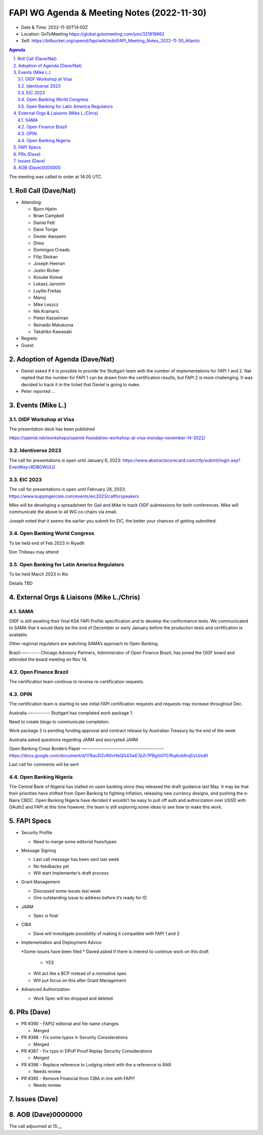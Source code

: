 ===========================================
FAPI WG Agenda & Meeting Notes (2022-11-30) 
===========================================
* Date & Time: 2022-11-30T14:00Z
* Location: GoToMeeting https://global.gotomeeting.com/join/321819862
* Self: https://bitbucket.org/openid/fapi/wiki/edit/FAPI_Meeting_Notes_2022-11-30_Atlantic

.. sectnum:: 
   :suffix: .

.. contents:: Agenda

The meeting was called to order at 14:05 UTC. 

Roll Call (Dave/Nat)
======================
* Attending: 

  * Bjorn Hjelm
  * Brian Campbell
  * Daniel Fett
  * Dave Tonge
  * Dexter Awoyemi
  * Dima
  * Domingos Creado
  * Filip Skokan
  * Joseph Heenan
  * Justin Richer
  * Kosuke Koiwai
  * Lukasz Jaromin
  * Luyllie Freitas
  * Manoj
  * Mike Leszcz
  * Nik Kramaric
  * Pieter Kasselman
  * Reinaldo Matukuma
  * Takahiko Kawasaki


* Regrets: 
* Guest: 

Adoption of Agenda (Dave/Nat)
================================
* Daniel asked if it is possible to provide the Stuttgart team with the number of implementations for FAPI 1 and 2. Nat replied that the number for FAPI 1 can be drawn from the certification results, but FAPI 2 is more challenging. It was decided to track it in the ticket that Daniel is going to make. 
* Peter reported ... 


Events (Mike L.)
====================================================

OIDF Workshop at Visa
-----------------------------
The presentation deck has been published

https://openid.net/workshops/openid-foundation-workshop-at-visa-monday-november-14-2022/

Identiverse 2023
-----------------------------
The call for presentations is open until January 6, 2023: https://www.abstractscorecard.com/cfp/submit/login.asp?EventKey=RDBGWULG 

EIC 2023
-----------------------------
The call for presentations is open until February 28, 2023: https://www.kuppingercole.com/events/eic2023/callforspeakers

Mike will be developing a spreadsheet for Gail and Mike to track OIDF submissions for both conferences.
Mike will communicate the above to all WG co-chairs via email. 

Joseph noted that it seems the earlier you submit for EIC, the better your chances of getting submitted. 

Open Banking World Congress
-----------------------------
To be held end of Feb 2023 in Riyadh

Don Thibeau may attend

Open Banking for Latin America Regulators
---------------------------------------------
To be held March 2023 in Rio

Details TBD



External Orgs & Liaisons (Mike L./Chris)
============================================
SAMA
----------------
OIDF is still awaiting their final KSA FAPI Profile specification and to develop the conformance tests. We communicated to SAMA that it would likely be the end of December or early January before the production tests and certification is available.

Other regional regulators are watching SAMA’s approach to Open Banking.

Brazil 
—-------
Chicago Advisory Partners, Administrator of Open Finance Brazil,  has joined the OIDF board and attended the board meeting on Nov 14.


Open Finance Brazil
-------------------------
The certification team continue to receive re-certification requests. 

OPIN
------ 
The certification team is starting to see initial FAPI certification requests and requests may increase throughout Dec.


Australia
—---------
Stuttgart has completed work package 1.

Need to create blogs to communicate completion.

Work package 2 is pending funding approval and contract release by Australian Treasury by the end of the week

Australia asked questions regarding JARM and encrypted JARM


Open Banking Cross Borders Paper
—----------------------------------------
https://docs.google.com/document/d/176au5lZcR0vHbQG43wE7pZr7PBgVd7O7AqAzb6rqDzU/edit

Last call for comments will be sent



Open Banking Nigeria
----------------------------
The Central Bank of Nigeria has stalled on open banking since they released the draft guidance last May. It may be that their priorities have shifted from Open Banking to fighting inflation, releasing new currency designs, and pushing the e-Naira CBDC. Open Banking Nigeria have decided it wouldn’t be easy to pull off auth and authorization over USSD with OAuth2 and FAPI at this time however, the team is still exploring some ideas to see how to make this work.



FAPI Specs
===============

* Security Profile

  * Need to merge some editorial fixes/types

* Message Signing

  * Last call message has been sent last week
  * No feedbacks yet
  * Will start Implementer’s draft process

* Grant Management

  * Discussed some issues last week
  * One outstanding issue to address before it’s ready for ID 

* JARM

  * Spec is final

* CIBA

  * Dave will investigate possibility of making it compatible with FAPI 1 and 2

* Implementation and Deployment Advice

  *Some issues have been filed
  * Daved asked if there is interest to continue work on this draft

    * YES

  * Will act like a BCP instead of a normative spec
  * Will put focus on this after Grant Management

* Advanced Authorization

  * Work Spec will be dropped and deleted



PRs (Dave)
===============

* PR #390 - FAPI2 editorial and file name changes

  * Merged

* PR #388 - Fix some typos in Security Considerations

  * Merged

* PR #387 - Fix typo in DPoP Proof Replay Security Considerations

  * Merged

* PR #386 - Replace reference to Lodging intent with the a reference to RAR

  * Needs review

* PR #385 - Remove Financial from CIBA in line with FAPI?

  * Needs review 




Issues (Dave)
==================


AOB (Dave)0000000
=============

The call adjourned at 15:__